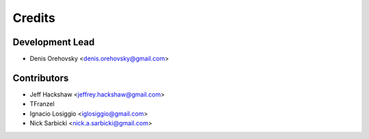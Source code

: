 =======
Credits
=======

Development Lead
----------------

* Denis Orehovsky <denis.orehovsky@gmail.com>

Contributors
------------

* Jeff Hackshaw <jeffrey.hackshaw@gmail.com>
* TFranzel
* Ignacio Losiggio <iglosiggio@gmail.com>
* Nick Sarbicki <nick.a.sarbicki@gmail.com>
